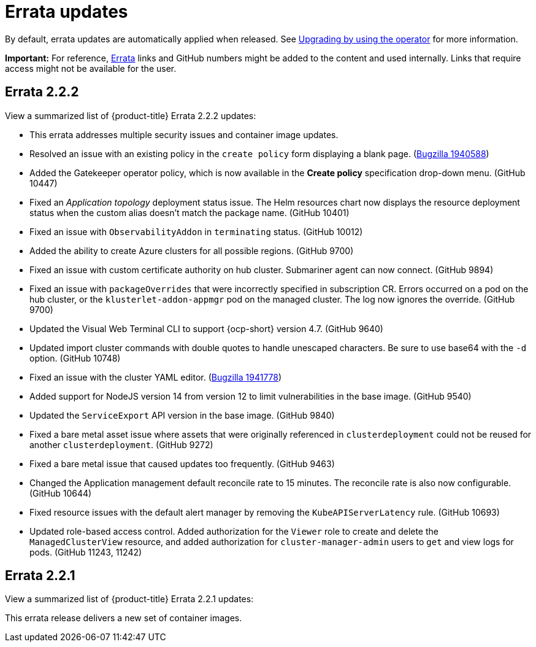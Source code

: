 [#errata-updates]
= Errata updates

By default, errata updates are automatically applied when released. See link:../install/upgrade_hub.adoc#upgrading-by-using-the-operator[Upgrading by using the operator] for more information.

*Important:* For reference, https://access.redhat.com/errata/#/[Errata] links and GitHub numbers might be added to the content and used internally. Links that require access might not be available for the user. 

== Errata 2.2.2

View a summarized list of {product-title} Errata 2.2.2 updates:

* This errata addresses multiple security issues and container image updates. 
//CVEs: Do not link.

* Resolved an issue with an existing policy in the `create policy` form displaying a blank page. (https://bugzilla.redhat.com/show_bug.cgi?id=1940588[Bugzilla 1940588])

* Added the Gatekeeper operator policy, which is now available in the **Create policy** specification drop-down menu. (GitHub 10447)

* Fixed an _Application topology_ deployment status issue. The Helm resources chart now displays the resource deployment status when the custom alias doesn't match the package name. (GitHub 10401)

* Fixed an issue with `ObservabilityAddon` in `terminating` status. (GitHub 10012)

* Added the ability to create Azure clusters for all possible regions. (GitHub 9700)

* Fixed an issue with custom certificate authority on hub cluster. Submariner agent can now connect. (GitHub 9894)

* Fixed an issue with `packageOverrides` that were incorrectly specified in subscription CR. Errors occurred on a pod on the hub cluster, or the `klusterlet-addon-appmgr` pod on the managed cluster. The log now ignores the override. (GitHub 9700)

* Updated the Visual Web Terminal CLI to support {ocp-short} version 4.7. (GitHub 9640)

* Updated import cluster commands with double quotes to handle unescaped characters. Be sure to use base64 with the `-d` option. (GitHub 10748)

* Fixed an issue with the cluster YAML editor. (https://bugzilla.redhat.com/show_bug.cgi?id=1941778[Bugzilla 1941778])

* Added support for NodeJS version 14 from version 12 to limit vulnerabilities in the base image. (GitHub 9540)

* Updated the `ServiceExport` API version in the base image. (GitHub 9840)

* Fixed a bare metal asset issue where assets that were originally referenced in `clusterdeployment` could not be reused for another `clusterdeployment`. (GitHub 9272)

* Fixed a bare metal issue that caused updates too frequently. (GitHub 9463)

* Changed the Application management default reconcile rate to 15 minutes. The reconcile rate is also now configurable. (GitHub 10644)

* Fixed resource issues with the default alert manager by removing the `KubeAPIServerLatency` rule. (GitHub 10693)

* Updated role-based access control. Added authorization for the `Viewer` role to create and delete the `ManagedClusterView` resource, and added authorization for `cluster-manager-admin` users to `get` and view logs for pods. (GitHub 11243, 11242)

== Errata 2.2.1

View a summarized list of {product-title} Errata 2.2.1 updates:

This errata release delivers a new set of container images.

